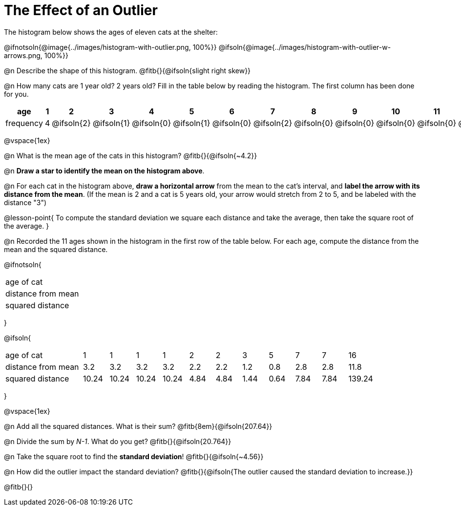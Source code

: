 = The Effect of an Outlier

The histogram below shows the ages of eleven cats at the shelter:

@ifnotsoln{@image{../images/histogram-with-outlier.png, 100%}}
@ifsoln{@image{../images/histogram-with-outlier-w-arrows.png, 100%}}

@n Describe the shape of this histogram. @fitb{}{@ifsoln{slight right skew}}

@n How many cats are 1 year old? 2 years old? Fill in the table below by reading the histogram. The first column has been done for you.

[.sideways-pyret-table, cols=">1,^1,^1,^1,^1,^1,^1,^1,^1,^1,^1,^1,^1,^1,^1,^1,^1"]
|===
| age   | 1 | 2 | 3 | 4 | 5 | 6 | 7 | 8 | 9 | 10 | 11 | 12 | 13 | 14 | 15 | 16

| frequency |4|@ifsoln{2}|@ifsoln{1}|@ifsoln{0}|@ifsoln{1}|@ifsoln{0}|@ifsoln{2}|@ifsoln{0}
|@ifsoln{0}|@ifsoln{0}|@ifsoln{0}|@ifsoln{0}|@ifsoln{0}|@ifsoln{0}|@ifsoln{0}|@ifsoln{1}
|===

@vspace{1ex}

@n What is the mean age of the cats in this histogram? @fitb{}{@ifsoln{~4.2}}

@n *Draw a star to identify the mean on the histogram above*.

@n For each cat in the histogram above, *draw a horizontal arrow* from the mean to the cat's interval, and *label the arrow with its distance from the mean*. (If the mean is 2 and a cat is 5 years old, your arrow would stretch from 2 to 5, and be labeled with the distance "3")

@lesson-point{
To compute the standard deviation we square each distance and take the average, then take the square root of the average.
}

@n Recorded the 11 ages shown in the histogram in the first row of the table below. For each age, compute the distance from the mean and the squared distance.

@ifnotsoln{
[.sideways-pyret-table, cols="^3,^1,^1,^1,^1,^1,^1,^1,^1,^1,^1,^1"]
|===
| age of cat  		 |||||||||||
| distance from mean |||||||||||
| squared distance 	 |||||||||||
|===
}

@ifsoln{
[.sideways-pyret-table, cols="^3,^1,^1,^1,^1,^1,^1,^1,^1,^1,^1,^1"]
|===
| age of cat  		 | 1   | 1   | 1   | 1   | 2   | 2   | 3   | 5   | 7   | 7   | 16
| distance from mean | 3.2 | 3.2 | 3.2 | 3.2 | 2.2 | 2.2 | 1.2 | 0.8 | 2.8 | 2.8 | 11.8
| squared distance 	 |10.24 |10.24 |10.24 |10.24 | 4.84 | 4.84 | 1.44 | 0.64 | 7.84 | 7.84 | 139.24
|===
}

@vspace{1ex}

@n Add all the squared distances. What is their sum? @fitb{8em}{@ifsoln{207.64}}

@n Divide the sum by _N-1_. What do you get? @fitb{}{@ifsoln{20.764}}

@n Take the square root to find the *standard deviation*! @fitb{}{@ifsoln{~4.56}}

@n How did the outlier impact the standard deviation? @fitb{}{@ifsoln{The outlier caused the standard deviation to increase.}}

@fitb{}{}
